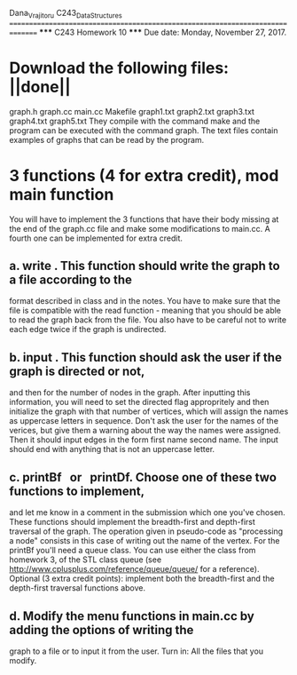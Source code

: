 
Dana_Vrajitoru
C243_Data_Structures
===============================================================================
                         ***** C243 Homework 10 *****
Due date: Monday, November 27, 2017.

* Download the following files: ||done||
graph.h
graph.cc
main.cc
Makefile
graph1.txt
graph2.txt
graph3.txt
graph4.txt
graph5.txt
They compile with the command make and the program can be executed with the
command graph. The text files contain examples of graphs that can be read by
the program.

* 3 functions (4 for extra credit), mod main function
You will have to implement the 3 functions that have their body missing at the
end of the graph.cc file and make some modifications to main.cc. A fourth one
can be implemented for extra credit.
** a. write . This function should write the graph to a file according to the
format described in class and in the notes. You have to make sure that the file
is compatible with the read function - meaning that you should be able to read
the graph back from the file. You also have to be careful not to write each
edge twice if the graph is undirected.
** b. input . This function should ask the user if the graph is directed or not,
and then for the number of nodes in the graph. After inputting this
information, you will need to set the directed flag appropritely and then
initialize the graph with that number of vertices, which will assign the names
as uppercase letters in sequence. Don't ask the user for the names of the
verices, but give them a warning about the way the names were assigned. Then it
should input edges in the form first name second name. The input should end
with anything that is not an uppercase letter.
** c. printBf   or   printDf. Choose one of these two functions to implement,
and let me know in a comment in the submission which one you've chosen. These
functions should implement the breadth-first and depth-first traversal of the
graph. The operation given in pseudo-code as "processing a node" consists in
this case of writing out the name of the vertex. For the printBf you'll need a
queue class. You can use either the class from homework 3, of the STL class
queue (see http://www.cplusplus.com/reference/queue/queue/ for a reference).
Optional (3 extra credit points): implement both the breadth-first and the
depth-first traversal functions above.
** d. Modify the menu functions in main.cc by adding the options of writing the
graph to a file or to input it from the user.
Turn in: All the files that you modify.
